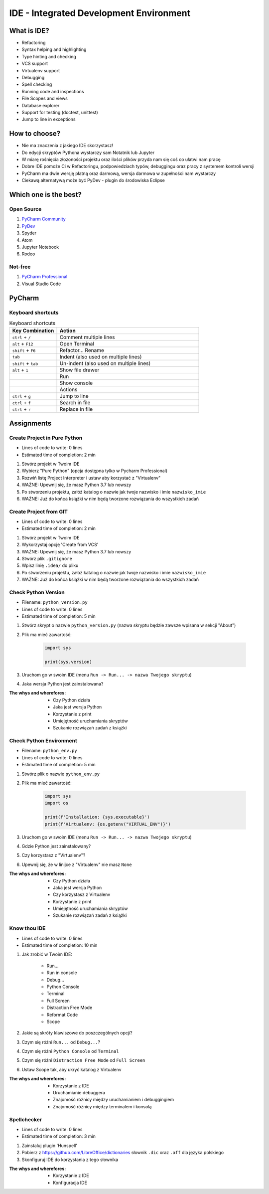 ****************************************
IDE - Integrated Development Environment
****************************************


What is IDE?
============
* Refactoring
* Syntax helping and highlighting
* Type hinting and checking
* VCS support
* Virtualenv support
* Debugging
* Spell checking
* Running code and inspections
* File Scopes and views
* Database explorer
* Support for testing (doctest, unittest)
* Jump to line in exceptions


How to choose?
==============
* Nie ma znaczenia z jakiego IDE skorzystasz!
* Do edycji skryptów Pythona wystarczy sam Notatnik lub Jupyter
* W miarę rośnięcia złożoności projektu oraz ilości plików przyda nam się coś co ułatwi nam pracę
* Dobre IDE pomoże Ci w Refactoringu, podpowiedziach typów, debuggingu oraz pracy z systemem kontroli wersji
* PyCharm ma dwie wersję płatną oraz darmową, wersja darmowa w zupełności nam wystarczy
* Ciekawą alternatywą może być PyDev - plugin do środowiska Eclipse


Which one is the best?
======================

Open Source
-----------
#. `PyCharm Community <https://www.jetbrains.com/pycharm/download/>`_
#. `PyDev <http://www.pydev.org/download.html>`_
#. Spyder
#. Atom
#. Jupyter Notebook
#. Rodeo

Not-free
--------
#. `PyCharm Professional <https://www.jetbrains.com/pycharm/download/>`_
#. Visual Studio Code


PyCharm
=======

Keyboard shortcuts
------------------
.. csv-table:: Keyboard shortcuts
    :header-rows: 1
    :widths: 25, 75

    "Key Combination", "Action"
    "``ctrl`` + ``/``", "Comment multiple lines"
    "``alt`` + ``F12``", "Open Terminal"
    "``shift`` + ``F6``", "Refactor... Rename"
    "``tab``", "Indent (also used on multiple lines)"
    "``shift`` + ``tab``", "Un-indent (also used on multiple lines)"
    "``alt`` + ``1``", "Show file drawer"
    "", "Run"
    "", "Show console"
    "", "Actions"
    "``ctrl`` + ``g``", "Jump to line"
    "``ctrl`` + ``f``", "Search in file"
    "``ctrl`` + ``r``", "Replace in file"


Assignments
===========

Create Project in Pure Python
-----------------------------
* Lines of code to write: 0 lines
* Estimated time of completion: 2 min

#. Stwórz projekt w Twoim IDE
#. Wybierz "Pure Python" (opcja dostępna tylko w Pycharm Professional)
#. Rozwiń listę Project Interpreter i ustaw aby korzystać z "Virtualenv"
#. WAŻNE: Upewnij się, że masz Python 3.7 lub nowszy
#. Po stworzeniu projektu, załóż katalog o nazwie jak twoje nazwisko i imie ``nazwisko_imie``
#. WAŻNE: Już do końca książki w nim będą tworzone rozwiązania do wszystkich zadań

Create Project from GIT
-----------------------
* Lines of code to write: 0 lines
* Estimated time of completion: 2 min

#. Stwórz projekt w Twoim IDE
#. Wykorzystaj opcję 'Create from VCS'
#. WAŻNE: Upewnij się, że masz Python 3.7 lub nowszy
#. Stwórz plik ``.gitignore``
#. Wpisz linię ``.idea/`` do pliku
#. Po stworzeniu projektu, załóż katalog o nazwie jak twoje nazwisko i imie ``nazwisko_imie``
#. WAŻNE: Już do końca książki w nim będą tworzone rozwiązania do wszystkich zadań

Check Python Version
--------------------
* Filename: ``python_version.py``
* Lines of code to write: 0 lines
* Estimated time of completion: 5 min

#. Stwórz skrypt o nazwie ``python_version.py`` (nazwa skryptu będzie zawsze wpisana w sekcji "About")
#. Plik ma mieć zawartość:

    .. code-block:: python

        import sys

        print(sys.version)

#. Uruchom go w swoim IDE (menu ``Run -> Run... -> nazwa Twojego skryptu``)
#. Jaka wersja Python jest zainstalowana?

:The whys and wherefores:
    * Czy Python działa
    * Jaka jest wersja Python
    * Korzystanie z print
    * Umiejętność uruchamiania skryptów
    * Szukanie rozwiązań zadań z książki

Check Python Environment
------------------------
* Filename: ``python_env.py``
* Lines of code to write: 0 lines
* Estimated time of completion: 5 min

#. Stwórz plik o nazwie ``python_env.py``
#. Plik ma mieć zawartość:

    .. code-block:: python

        import sys
        import os

        print(f'Installation: {sys.executable}')
        print(f'Virtualenv: {os.getenv("VIRTUAL_ENV")}')

#. Uruchom go w swoim IDE (menu ``Run -> Run... -> nazwa Twojego skryptu``)
#. Gdzie Python jest zainstalowany?
#. Czy korzystasz z "Virtualenv"?
#. Upewnij się, że w linijce z "Virtualenv" nie masz ``None``

:The whys and wherefores:
    * Czy Python działa
    * Jaka jest wersja Python
    * Czy korzystasz z Virtualenv
    * Korzystanie z print
    * Umiejętność uruchamiania skryptów
    * Szukanie rozwiązań zadań z książki

Know thou IDE
-------------
* Lines of code to write: 0 lines
* Estimated time of completion: 10 min

#. Jak zrobić w Twoim IDE:

    * Run...
    * Run in console
    * Debug...
    * Python Console
    * Terminal
    * Full Screen
    * Distraction Free Mode
    * Reformat Code
    * Scope

#. Jakie są skróty klawiszowe do poszczególnych opcji?
#. Czym się różni ``Run...`` od ``Debug...``?
#. Czym się różni ``Python Console`` od ``Terminal``
#. Czym się różni ``Distraction Free Mode`` od ``Full Screen``
#. Ustaw Scope tak, aby ukryć katalog z Virtualenv

:The whys and wherefores:
    * Korzystanie z IDE
    * Uruchamianie debuggera
    * Znajomość różnicy między uruchamianiem i debuggingiem
    * Znajomość różnicy między terminalem i konsolą

Spellchecker
------------
* Lines of code to write: 0 lines
* Estimated time of completion: 3 min

#. Zainstaluj plugin 'Hunspell'
#. Pobierz z https://github.com/LibreOffice/dictionaries słownik ``.dic`` oraz ``.aff`` dla języka polskiego
#. Skonfiguruj IDE do korzystania z tego słownika

:The whys and wherefores:
    * Korzystanie z IDE
    * Konfiguracja IDE
